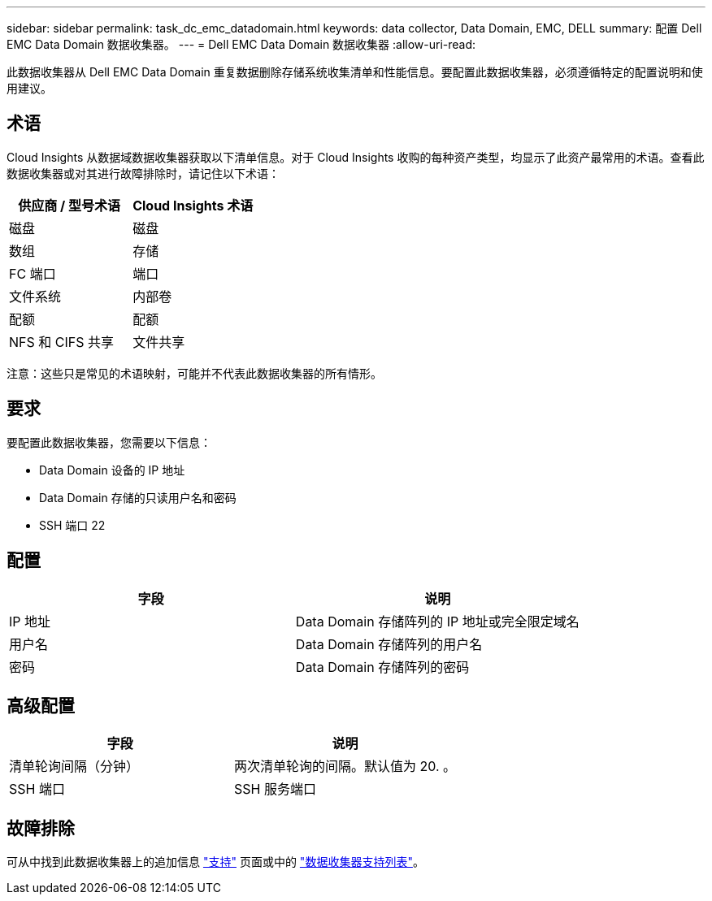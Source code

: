 ---
sidebar: sidebar 
permalink: task_dc_emc_datadomain.html 
keywords: data collector, Data Domain, EMC, DELL 
summary: 配置 Dell EMC Data Domain 数据收集器。 
---
= Dell EMC Data Domain 数据收集器
:allow-uri-read: 


[role="lead"]
此数据收集器从 Dell EMC Data Domain 重复数据删除存储系统收集清单和性能信息。要配置此数据收集器，必须遵循特定的配置说明和使用建议。



== 术语

Cloud Insights 从数据域数据收集器获取以下清单信息。对于 Cloud Insights 收购的每种资产类型，均显示了此资产最常用的术语。查看此数据收集器或对其进行故障排除时，请记住以下术语：

[cols="2*"]
|===
| 供应商 / 型号术语 | Cloud Insights 术语 


| 磁盘 | 磁盘 


| 数组 | 存储 


| FC 端口 | 端口 


| 文件系统 | 内部卷 


| 配额 | 配额 


| NFS 和 CIFS 共享 | 文件共享 
|===
注意：这些只是常见的术语映射，可能并不代表此数据收集器的所有情形。



== 要求

要配置此数据收集器，您需要以下信息：

* Data Domain 设备的 IP 地址
* Data Domain 存储的只读用户名和密码
* SSH 端口 22




== 配置

[cols="2*"]
|===
| 字段 | 说明 


| IP 地址 | Data Domain 存储阵列的 IP 地址或完全限定域名 


| 用户名 | Data Domain 存储阵列的用户名 


| 密码 | Data Domain 存储阵列的密码 
|===


== 高级配置

[cols="2*"]
|===
| 字段 | 说明 


| 清单轮询间隔（分钟） | 两次清单轮询的间隔。默认值为 20. 。 


| SSH 端口 | SSH 服务端口 
|===


== 故障排除

可从中找到此数据收集器上的追加信息 link:concept_requesting_support.html["支持"] 页面或中的 link:https://docs.netapp.com/us-en/cloudinsights/CloudInsightsDataCollectorSupportMatrix.pdf["数据收集器支持列表"]。
